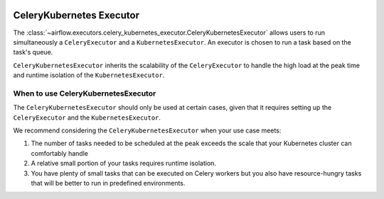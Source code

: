  .. Licensed to the Apache Software Foundation (ASF) under one
    or more contributor license agreements.  See the NOTICE file
    distributed with this work for additional information
    regarding copyright ownership.  The ASF licenses this file
    to you under the Apache License, Version 2.0 (the
    "License"); you may not use this file except in compliance
    with the License.  You may obtain a copy of the License at

 ..   http://www.apache.org/licenses/LICENSE-2.0

 .. Unless required by applicable law or agreed to in writing,
    software distributed under the License is distributed on an
    "AS IS" BASIS, WITHOUT WARRANTIES OR CONDITIONS OF ANY
    KIND, either express or implied.  See the License for the
    specific language governing permissions and limitations
    under the License.


.. _executor:CeleryKubernetesExecutor:

CeleryKubernetes Executor
=========================

The :class:`~airflow.executors.celery_kubernetes_executor.CeleryKubernetesExecutor` allows users
to run simultaneously a ``CeleryExecutor`` and a ``KubernetesExecutor``.
An executor is chosen to run a task based on the task's queue.

``CeleryKubernetesExecutor`` inherits the scalability of the ``CeleryExecutor`` to
handle the high load at the peak time and runtime isolation of the ``KubernetesExecutor``.


When to use CeleryKubernetesExecutor
####################################

The ``CeleryKubernetesExecutor`` should only be used at certain cases, given that
it requires setting up the ``CeleryExecutor`` and the ``KubernetesExecutor``.

We recommend considering the ``CeleryKubernetesExecutor`` when your use case meets:

1. The number of tasks needed to be scheduled at the peak exceeds the scale that your Kubernetes cluster
   can comfortably handle

2. A relative small portion of your tasks requires runtime isolation.

3. You have plenty of small tasks that can be executed on Celery workers
   but you also have resource-hungry tasks that will be better to run in predefined environments.
